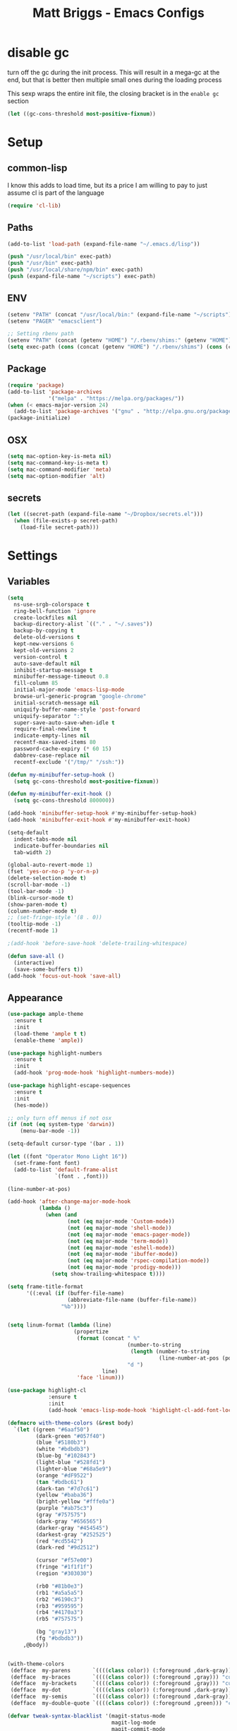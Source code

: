 # -*- mode: org -*-
# -*- coding: utf-8 -*-
#+TITLE: Matt Briggs - Emacs Configs
#+OPTIONS: toc:4 h:4

* disable gc
turn off the gc during the init process. This will result in a mega-gc at the end,
but that is better then multiple small ones during the loading process

This sexp wraps the entire init file, the closing bracket is in the =enable gc= section
#+begin_src emacs-lisp :tangle yes
(let ((gc-cons-threshold most-positive-fixnum))
#+end_src
* Setup
** common-lisp
I know this adds to load time, but its a price I am willing to pay to just assume cl is part of the language
#+begin_src emacs-lisp :tangle yes
(require 'cl-lib)
#+end_src
** Paths
#+begin_src emacs-lisp :tangle yes
(add-to-list 'load-path (expand-file-name "~/.emacs.d/lisp"))

(push "/usr/local/bin" exec-path)
(push "/usr/bin" exec-path)
(push "/usr/local/share/npm/bin" exec-path)
(push (expand-file-name "~/scripts") exec-path)
#+end_src
** ENV
#+begin_src emacs-lisp :tangle yes
(setenv "PATH" (concat "/usr/local/bin:" (expand-file-name "~/scripts") ":" (getenv "PATH")))
(setenv "PAGER" "emacsclient")

;; Setting rbenv path
(setenv "PATH" (concat (getenv "HOME") "/.rbenv/shims:" (getenv "HOME") "/.rbenv/bin:" (getenv "PATH")))
(setq exec-path (cons (concat (getenv "HOME") "/.rbenv/shims") (cons (concat (getenv "HOME") "/.rbenv/bin") exec-path)))
#+end_src
** Package
#+begin_src emacs-lisp :tangle yes
(require 'package)
(add-to-list 'package-archives
             '("melpa" . "https://melpa.org/packages/"))
(when (< emacs-major-version 24)
  (add-to-list 'package-archives '("gnu" . "http://elpa.gnu.org/packages/")))
(package-initialize)
#+end_src
** OSX
#+begin_src emacs-lisp :tangle yes
(setq mac-option-key-is-meta nil)
(setq mac-command-key-is-meta t)
(setq mac-command-modifier 'meta)
(setq mac-option-modifier 'alt)
#+end_src
** secrets
#+begin_src emacs-lisp :tangle yes
(let ((secret-path (expand-file-name "~/Dropbox/secrets.el")))
  (when (file-exists-p secret-path)
    (load-file secret-path)))
#+end_src
* Settings
** Variables
#+begin_src emacs-lisp :tangle yes
(setq
  ns-use-srgb-colorspace t
  ring-bell-function 'ignore
  create-lockfiles nil
  backup-directory-alist `(("." . "~/.saves"))
  backup-by-copying t
  delete-old-versions t
  kept-new-versions 6
  kept-old-versions 2
  version-control t
  auto-save-default nil
  inhibit-startup-message t
  minibuffer-message-timeout 0.8
  fill-column 85
  initial-major-mode 'emacs-lisp-mode
  browse-url-generic-program "google-chrome"
  initial-scratch-message nil
  uniquify-buffer-name-style 'post-forward
  uniquify-separator ":"
  super-save-auto-save-when-idle t
  require-final-newline t
  indicate-empty-lines nil
  recentf-max-saved-items 80
  password-cache-expiry (* 60 15)
  dabbrev-case-replace nil
  recentf-exclude '("/tmp/" "/ssh:"))

(defun my-minibuffer-setup-hook ()
  (setq gc-cons-threshold most-positive-fixnum))

(defun my-minibuffer-exit-hook ()
  (setq gc-cons-threshold 800000))

(add-hook 'minibuffer-setup-hook #'my-minibuffer-setup-hook)
(add-hook 'minibuffer-exit-hook #'my-minibuffer-exit-hook)

(setq-default
  indent-tabs-mode nil
  indicate-buffer-boundaries nil
  tab-width 2)

(global-auto-revert-mode 1)
(fset 'yes-or-no-p 'y-or-n-p)
(delete-selection-mode t)
(scroll-bar-mode -1)
(tool-bar-mode -1)
(blink-cursor-mode t)
(show-paren-mode t)
(column-number-mode t)
;; (set-fringe-style '(8 . 0))
(tooltip-mode -1)
(recentf-mode 1)

;(add-hook 'before-save-hook 'delete-trailing-whitespace)

(defun save-all ()
  (interactive)
  (save-some-buffers t))
(add-hook 'focus-out-hook 'save-all)
#+end_src
** Appearance
#+begin_src emacs-lisp :tangle yes
(use-package ample-theme
  :ensure t
  :init
  (load-theme 'ample t t)
  (enable-theme 'ample))

(use-package highlight-numbers
  :ensure t
  :init
  (add-hook 'prog-mode-hook 'highlight-numbers-mode))

(use-package highlight-escape-sequences
  :ensure t
  :init
  (hes-mode))

;; only turn off menus if not osx
(if (not (eq system-type 'darwin))
    (menu-bar-mode -1))

(setq-default cursor-type '(bar . 1))

(let ((font "Operator Mono Light 16"))
  (set-frame-font font)
  (add-to-list 'default-frame-alist
               `(font . ,font)))

(line-number-at-pos)

(add-hook 'after-change-major-mode-hook
          (lambda ()
            (when (and
                   (not (eq major-mode 'Custom-mode))
                   (not (eq major-mode 'shell-mode))
                   (not (eq major-mode 'emacs-pager-mode))
                   (not (eq major-mode 'term-mode))
                   (not (eq major-mode 'eshell-mode))
                   (not (eq major-mode 'ibuffer-mode))
                   (not (eq major-mode 'rspec-compilation-mode))
                   (not (eq major-mode 'prodigy-mode)))
              (setq show-trailing-whitespace t))))

(setq frame-title-format
      '((:eval (if (buffer-file-name)
                   (abbreviate-file-name (buffer-file-name))
                 "%b"))))


(setq linum-format (lambda (line)
                     (propertize
                      (format (concat " %"
                                      (number-to-string
                                       (length (number-to-string
                                                (line-number-at-pos (point-max)))))
                                      "d ")
                              line)
                      'face 'linum)))

(use-package highlight-cl
             :ensure t
             :init
             (add-hook 'emacs-lisp-mode-hook 'highlight-cl-add-font-lock-keywords))

(defmacro with-theme-colors (&rest body)
  `(let ((green "#6aaf50")
         (dark-green "#057f40")
         (blue "#5180b3")
         (white "#bdbdb3")
         (blue-bg "#102843")
         (light-blue "#528fd1")
         (lighter-blue "#68a5e9")
         (orange "#dF9522")
         (tan "#bdbc61")
         (dark-tan "#7d7c61")
         (yellow "#baba36")
         (bright-yellow "#fffe0a")
         (purple "#ab75c3")
         (gray "#757575")
         (dark-gray "#656565")
         (darker-gray "#454545")
         (darkest-gray "#252525")
         (red "#cd5542")
         (dark-red "#9d2512")

         (cursor "#f57e00")
         (fringe "#1f1f1f")
         (region "#303030")

         (rb0 "#81b0e3")
         (rb1 "#a5a5a5")
         (rb2 "#6190c3")
         (rb3 "#959595")
         (rb4 "#4170a3")
         (rb5 "#757575")

         (bg "gray13")
         (fg "#bdbdb3"))
     ,@body))


(with-theme-colors
 (defface  my-parens       `((((class color)) (:foreground ,dark-gray))) "custom parens"  :group 'faces)
 (defface  my-braces       `((((class color)) (:foreground ,gray))) "custom braces"  :group 'faces)
 (defface  my-brackets     `((((class color)) (:foreground ,gray))) "custom brackets" :group 'faces)
 (defface  my-dot          `((((class color)) (:foreground ,dark-gray))) "custom brackets" :group 'faces)
 (defface  my-semis        `((((class color)) (:foreground ,dark-gray))) "custom semicolons" :group 'faces)
 (defface  my-double-quote `((((class color)) (:foreground ,green))) "custom special" :group 'faces))

(defvar tweak-syntax-blacklist '(magit-status-mode
                                 magit-log-mode
                                 magit-commit-mode
                                 magit-branch-manager-mode
                                 prodigy-mode
                                 prodigy-view-mode
                                 term-mode
                                 eshell-mode
                                 deft-mode
                                 haml-mode
                                 gfm-mode
                                 org-mode
                                 erc-mode))

(defun tweak-syntax ()
  (if (not (member major-mode tweak-syntax-blacklist))
      (mapcar (lambda (x) (font-lock-add-keywords nil x))
              '((("#?['`]*(\\|)" . 'my-parens))
                (("#?\\^?{\\|}" . 'my-braces))
                (("\\[\\|\\]" . 'my-brackets))
                (("\\." . 'my-dot))
                (("; *$" . 'my-semis))
                (("#?\"" 0 'my-double-quote prepend))
                (("#?\'" 0 'my-double-quote prepend))
                (("\\<\\(FIXME\\|TODO\\|BUG\\):" 1 'font-lock-warning-face t))))))



(add-hook 'after-change-major-mode-hook 'tweak-syntax)


;;; parens
(with-theme-colors
 (custom-theme-set-faces 'ample
                         `(web-mode-html-tag-face ((t (:foreground ,purple))))
                         `(web-mode-html-tag-custom-face ((t (:foreground ,blue))))
                         `(web-mode-html-tag-bracket-face ((t (:foreground ,darker-gray))))
                         `(web-mode-html-attr-equal-face ((t (:foreground ,darker-gray))))
                         `(web-mode-html-attr-custom-face ((t (:foreground ,blue :slant italic))))
                         `(web-mode-variable-name-face ((t (:foreground nil))))
                         `(web-mode-html-attr-name-face ((t (:foreground ,blue :slant italic))))))


;;; general
(with-theme-colors
 (custom-theme-set-faces 'ample
                         `(trailing-whitespace ((t (:background ,darker-gray))))
                         `(anzu-mode-line ((t (:foreground ,orange))))
                         `(sm-pair-overlay-face ((t (:background "grey13"))))
                         `(column-enforce-face ((t (:underline ,darker-gray))))))
#+end_src
** Modeline
#+begin_src emacs-lisp :tangle yes
(setq-default mode-line-format
              '(
                (:eval (propertize "%3l" 'face 'mode-line-line-position-face))

                (:eval (propertize "%3c" 'face
                                   (if (>= (current-column) 75)
                                       'mode-line-80col-face
                                     'mode-line-position-face)))


                " "
                (:propertize (:eval (shorten-directory default-directory 10))
                             face mode-line-folder-face)
                (:propertize "%b"
                             face mode-line-filename-face)
                " "
                                        ; read-only or modified status
                (:eval
                 (cond (buffer-read-only
                        (propertize " !RO " 'face 'mode-line-read-only-face))
                       ((buffer-modified-p)
                        (propertize " !** " 'face 'mode-line-modified-face))
                       (t(propertize "  \u2713  " 'face 'mode-line-folder-face))))

                                        ; emacsclient [default -- keep?]
                ;; mode-line-client
                                        ; directory and buffer/file name
                " ("
                (:propertize mode-name face mode-line-mode-face)
                ") "
                (:propertize (vc-mode vc-mode)
                             face mode-line-minor-mode-face)

                (:eval (propertize (format-mode-line minor-mode-alist)
                                   'face 'mode-line-minor-mode-face))
                (:propertize mode-line-process
                             face mode-line-process-face)
                (global-mode-string global-mode-string)
                ))



;; Helper function
(defun shorten-directory (dir max-length)
  "Show up to `max-length' characters of a directory name `dir'."
  (let ((path (reverse (split-string (abbreviate-file-name dir) "/")))
        (output ""))
    (when (and path (equal "" (car path)))
      (setq path (cdr path)))
    (while (and path (< (length output) (- max-length 4)))
      (setq output (concat (car path) "/" output))
      (setq path (cdr path)))
    (when path
      (setq output (concat ".../" output)))
    output))

;; ;; Extra mode line faces
(make-face 'mode-line-read-only-face)
(make-face 'mode-line-modified-face)
(make-face 'mode-line-folder-face)
(make-face 'mode-line-filename-face)
(make-face 'mode-line-position-face)
(make-face 'mode-line-line-position-face)
(make-face 'mode-line-mode-face)
(make-face 'mode-line-minor-mode-face)
(make-face 'mode-line-process-face)
(make-face 'mode-line-80col-face)

(with-theme-colors
 (set-face-attribute 'mode-line nil
                     :foreground fg
                     :background blue-bg
                     :box `(:color ,blue-bg))

 (set-face-attribute 'mode-line-inactive nil
                     :foreground dark-gray
                     :background bg
                     :box `(:color ,bg :style nil))

 (set-face-attribute 'mode-line-read-only-face nil
                     :inherit 'mode-line-face
                     :background bg
                     :foreground red
                     :box `(:color ,bg))

 (set-face-attribute 'mode-line-modified-face nil
                     :inherit 'mode-line-face
                     :foreground cursor
                     :background bg
                     :box `(:color ,bg))

 (set-face-attribute 'mode-line-folder-face nil
                     :slant 'italic
                     :inherit 'mode-line-face)

 (set-face-attribute 'mode-line-filename-face nil
                     :slant 'italic
                     :inherit 'mode-line-face
                     :foreground yellow)

 (set-face-attribute 'mode-line-position-face nil
                     :foreground gray
                     :inherit 'mode-line-face)

 (set-face-attribute 'mode-line-line-position-face nil
                     :inherit 'mode-line-face)

 (set-face-attribute 'mode-line-mode-face nil
                     :slant 'italic)

 (set-face-attribute 'mode-line-minor-mode-face nil
                     :foreground gray
                     :slant 'italic
                     :inherit 'mode-line-mode-face)

 (set-face-attribute 'mode-line-process-face nil
                     :inherit 'mode-line-face
                     :foreground dark-green)

 (set-face-attribute 'mode-line-80col-face nil
                     :inherit 'mode-line-position-face
                     :foreground bg
                     :background yellow))
#+end_src
* LISP
#+begin_src emacs-lisp :tangle yes
(require 'mb-editing)
(require 'mb-start-message)
(require 'mb-toolbox)
(require 'mb-defuns)
#+end_src
* Packages
** General Tools
#+begin_src emacs-lisp :tangle yes
(use-package helm :ensure t)
(use-package imenu-anywhere :ensure t)
(use-package htmlize :ensure t)
(use-package ag :ensure t)
(use-package paradox :ensure t)
(use-package esup :ensure t)
(use-package define-word :ensure t)
(use-package help+ :ensure t)
(use-package help-fns+ :ensure t)
(use-package help-mode+ :ensure t)

(use-package jump-char
  :ensure t
  :bind (("M-g" . jump-char-forward)
         ("M-G" . jump-char-backward)))

(use-package swiper
  :ensure t
  :commands (counsel-M-x swiper)
  :bind* (("M-A" . counsel-M-x)
          ("M-f" . swiper))
  :init
  (require 'ivy)
  (ivy-mode 1)
  (setq
   ivy-use-virtual-buffers t
   magit-completing-read-function 'ivy-completing-read)
  (bind-keys :map ivy-mode-map
             ("M-n" . ivy-next-line)
             ("M-p" . ivy-previous-line))
  (define-key ivy-minibuffer-map (kbd "<return>") 'ivy-alt-done))


(use-package vkill
  :ensure t
  :commands (vkill))

(use-package goto-chg
  :ensure t
  :commands (goto-last-change goto-last-change-reverse)
  :bind (("C-o" . goto-last-change)
         ("C-O" . goto-last-change-reverse)))

(use-package inf-mongo :ensure t)
(use-package discover-my-major :ensure t)

(use-package expand-region
  :ensure t
  :commands (er/expand-region er/contract-region)
  :bind* (("M-<up>" . er/expand-region)
          ("M-<down>" . er/contract-region))
  :init
  (require 'expand-region))

;; (use-package smex
;;   :ensure t
;;   :bind* ("M-A" . smex))

(use-package etags-select
  :ensure t
  :bind ("M-." . etags-select-find-tag))

(use-package anzu
  :ensure t
  :bind* ("M-r" . anzu-query-replace-regexp))
#+end_src
** Global Modes
#+begin_src emacs-lisp :tangle yes
(use-package page-break-lines
  :ensure t
  :init
  (global-page-break-lines-mode))

(use-package smart-newline
  :ensure t
  :init
  (smart-newline-mode +1))


(use-package anzu
  :ensure t
  :init
  (global-anzu-mode +1))

(use-package ws-butler
  :ensure t
  :init
  (ws-butler-global-mode +1))

(use-package fic-mode
  :ensure t
  :init
  (add-hook 'prog-mode-hook 'fic-mode))

(use-package multiple-cursors
  :ensure t
  :bind (("M-'" . mc/mark-next-like-this-word)
         ("M-\"" . mc/skip-to-next-like-this))
  :init
  (require 'multiple-cursors)
  (bind-keys :map rectangle-mark-mode-map
             ("A-SPC" . mc/edit-lines)
             ("C-<left>" . mc/edit-beginnings-of-lines)
             ("C-<right>" . mc/edit-ends-of-lines)))

(use-package projectile
  :ensure t
  :init
  (setq projectile-completion-system 'ivy)
  (setq projectile-enable-caching nil)
  (projectile-global-mode))

(use-package avy
  :ensure t
  :commands avy-goto-word-1
  :bind* ("M-;" . avy-goto-word-1))


(use-package flycheck
  :ensure t
  :init
  (add-hook 'sh-mode-hook 'flycheck-mode)
  (add-hook 'json-mode-hook 'flycheck-mode)
  (add-hook 'nxml-mode-hook 'flycheck-mode)
  (add-hook 'python-mode-hook 'flycheck-mode)
  (add-hook 'emacs-lisp-mode-hook 'flycheck-mode)
  (add-hook 'lisp-interaction-mode-hook 'flycheck-mode)
  (add-hook 'js2-mode-hook 'flycheck-mode)
  (add-hook 'ruby-mode-hook 'flycheck-mode)
  (setq-default flycheck-disabled-checkers '(emacs-lisp-checkdoc))
  (setq flycheck-indication-mode nil)

  :config
  (flycheck-add-mode 'javascript-eslint 'babel-mode))

(use-package volatile-highlights
  :ensure t
  :config
  (volatile-highlights-mode t)
  (with-theme-colors
   (set-face-attribute 'vhl/default-face nil
                       :background darker-gray)))


(use-package super-save
  :ensure t
  :init
  (super-save-mode +1))
#+end_src
** Languages
#+begin_src emacs-lisp :tangle yes
(use-package coffee-mode :ensure t)
(use-package yaml-mode :ensure t)

(use-package sass-mode
             :ensure t
             :mode "\\.sass\\.erb"
             :init
             (setq css-indent-offset 2))

(use-package scss-mode
             :ensure t
             :mode "\\.scss\\.erb"
             :init
             (setq css-indent-offset 2))
#+end_src
** auto-complete
#+begin_src emacs-lisp :tangle yes
(use-package auto-complete
  :ensure t
  :init
  (require 'auto-complete)
  (require 'auto-complete-config)

  (bind-keys :map ac-menu-map
             ("TAB" . nil)
             ("S-TAB" . nil)
             ("M-n" . 'ac-next)
             ("M-p" . 'ac-previous))

  (define-key ac-mode-map (kbd "TAB") nil)
  (define-key ac-completing-map (kbd "TAB") nil)
  (define-key ac-completing-map [tab] nil)

  (global-auto-complete-mode t)
  (setq-default ac-expand-on-auto-complete nil)
  (setq-default ac-auto-show-menu nil)
  (setq-default ac-use-fuzzy t)
  (setq-default ac-dwim nil) ; To get pop-ups with docs even if a word is uniquely completed

  (set-default 'ac-sources
               '(ac-source-imenu
                 ac-source-dictionary
                 ac-source-words-in-buffer
                 ac-source-words-in-same-mode-buffers
                 ac-source-words-in-all-buffer))

  (dolist (mode '(log-edit-mode org-mode text-mode haml-mode
                                git-commit-mode
                                sass-mode yaml-mode csv-mode espresso-mode haskell-mode
                                html-mode nxml-mode sh-mode smarty-mode clojure-mode
                                lisp-mode textile-mode markdown-mode tuareg-mode
                                js3-mode css-mode less-css-mode sql-mode
                                sql-interactive-mode
                                inferior-emacs-lisp-mode))
    (add-to-list 'ac-modes mode))


  ;; Exclude very large buffers from dabbrev
  (defun sanityinc/dabbrev-friend-buffer (other-buffer)
    (< (buffer-size other-buffer) (* 1 1024 1024)))

  (setq dabbrev-friend-buffer-function 'sanityinc/dabbrev-friend-buffer))
#+end_src
** yasnippet
#+begin_src emacs-lisp :tangle yes
(use-package yasnippet
  :ensure t
  :init
  (add-hook 'after-init-hook 'yas-global-mode)
  (add-hook 'term-mode-hook #'force-yasnippet-off)
  (add-hook 'shell-mode-hook #'force-yasnippet-off)
  :config
  (setq yas-snippet-dirs '("~/.emacs.d/snippets"))
  (yas-reload-all)

  (defun do-yas-expand ()
    (let ((yas-fallback-behavior 'return-nil))
      (yas-expand)))

  (defun mb/handle-tab ()
    (interactive)
    (cond
     ((minibufferp)
      (minibuffer-complete))
     ((string= mode-name "Org")
      (when (null (do-yas-expand))
        (org-cycle)))
     ((string= mode-name "Magit")
      (magit-section-toggle (magit-current-section)))
     ((string= mode-name "Shell")
      (company-manual-begin))
     (t
      (indent-for-tab-command)
      (if (or (not yas-minor-mode)
              (null (do-yas-expand)))
          (auto-complete)))))

  (define-key yas-minor-mode-map [tab] nil)
  (define-key yas-minor-mode-map (kbd "TAB") nil)

  (define-key yas-keymap [tab] 'mb/handle-tab)
  (define-key yas-keymap (kbd "TAB") 'mb/handle-tab)
  (bind-key* "TAB" 'mb/handle-tab)

  ; hax for multiline mirrors
  (defun yas--mirror-update-display (mirror field)
    "Update MIRROR according to FIELD (and mirror transform)."

    (let* ((mirror-parent-field (yas--mirror-parent-field mirror))
           (reflection (and (not (and mirror-parent-field
                                      (yas--field-modified-p mirror-parent-field)))
                            (or (yas--apply-transform mirror field 'empty-on-nil)
                                (yas--field-text-for-display field)))))
      (when (and reflection
                 (not (string= reflection (buffer-substring-no-properties (yas--mirror-start mirror)
                                                                          (yas--mirror-end mirror)))))
        (goto-char (yas--mirror-start mirror))
        (let ((yas--inhibit-overlay-hooks t))
          (insert reflection)
          (let ((start (yas--mirror-start mirror))
                (end (yas--mirror-end mirror)))
            (when (and (eq yas-indent-line 'auto)
                       (not (eq (line-number-at-pos start)
                                (line-number-at-pos end))))
              (indent-region start end))))
        (if (> (yas--mirror-end mirror) (point))
            (delete-region (point) (yas--mirror-end mirror))
          (set-marker (yas--mirror-end mirror) (point))
          (yas--advance-start-maybe (yas--mirror-next mirror) (point))
          ;; super-special advance
          (yas--advance-end-of-parents-maybe mirror-parent-field (point)))))))


(use-package auto-yasnippet
  :ensure t
  :commands (aya-create aya-expand)
  :bind* (("M-Y" . aya-create)
          ("M-y" . aya-expand)))


(defun force-yasnippet-off ()
  (setq-local yas-dont-activate t)
  (yas-minor-mode -1))

(defun mb/ruby-initialize-args (args)
  (string-join (--map (concat "@" it " = " it) (s-split ", " args)) "\n"))
#+end_src
** org
#+begin_src emacs-lisp :tangle yes
(use-package org-mode
  :bind (("M-L" . org-store-link)
         ("<f2>" . org-todo-list)
         ("<f3>" . org-agenda)
         :map 'org-mode-map
         ("M-=" . org-ctrl-c-ctrl-c)
         ("M-+" . mb/org-ctrl-c-with-arg)
         ("C-l" . org-insert-link)
         ("C-o" . org-open-at-point)
         ("M-t" . org-todo))
  :init
  (setq org-src-fontify-natively t)
  (defun mb/org-ctrl-c-with-arg ()
    (interactive)
    (org-ctrl-c-ctrl-c '(4)))
  (setq org-log-done t)
  (setq org-support-shift-select 'always)
  (setq org-agenda-files '("~/Dropbox/org/personal.org"
                           "~/Dropbox/org/work.org"))
  (add-hook 'org-mode-hook '(lambda ()
                              (org-defkey org-mode-map [(tab)] nil))))

#+end_src
** magit
#+begin_src emacs-lisp :tangle yes
(use-package git-timemachine :ensure t)
(use-package yagist :ensure t)
(use-package gh :ensure t)

(use-package open-github-from-here
  :commands open-github-from-here
  :init
  (setq open-github-from-here:command (expand-file-name "~/.emacs.d/make-github-url-from-file")))

(use-package diff-hl
  :ensure t
  :init
  (global-diff-hl-mode +1))

(use-package magit
  :ensure t
  :bind* (("<f8>" . magit-blame)
          ("<f1>" . magit-status))
  :commands (magit-status
             magit-blame
             magit-checkout
             magit-log-buffer))

(use-package magit-gh-pulls
  :ensure t
  :init
  (add-hook 'magit-mode-hook 'turn-on-magit-gh-pulls))
#+end_src
** smartparens
#+begin_src emacs-lisp :tangle yes
(defun wrap-round ()
  (interactive)
  (sp-wrap-with-pair "("))

(defun wrap-quote ()
  (interactive)
  (sp-wrap-with-pair "\""))

(defun wrap-square ()
  (interactive)
  (sp-wrap-with-pair "["))

(use-package smartparens
  :ensure t
  :init
  (setq
   sp-ignore-modes-list '(minibuffer-inactive-mode
                          markdown-mode
                          gfm-mode)
   sp-autoskip-closing-pair 'always
   blink-matching-paren t)
  (require 'smartparens-config)
  (show-smartparens-global-mode +1)
  (smartparens-global-mode +1)
  (bind-keys :map smartparens-mode-map
             ("M-k" . sp-kill-sexp)
             ("M-K"  . sp-splice-sexp)
             ("A-L" . sp-backward-barf-sexp)
             ("A-H" . sp-backward-slurp-sexp)
             ("A-h" . sp-forward-barf-sexp)
             ("A-l" . sp-forward-slurp-sexp)))
#+end_src
** markdown
#+begin_src emacs-lisp :tangle yes
(use-package markdown-mode
             :ensure t
             :commands (markdown-mode
                        gfm-mode)
             :init
             (add-to-list 'auto-mode-alist '("\\.markdown\\'" . gfm-mode))
             (add-to-list 'auto-mode-alist '("\\.md\\'" . gfm-mode))
             (add-to-list 'auto-mode-alist '("\\.text$" . gfm-mode)))
#+end_src
** butler
#+begin_src emacs-lisp :tangle yes
(use-package jenkins
  :ensure t
  :config
  (setq
   jenkins-api-token alfred-token
   jenkins-url alfred-url
   jenkins-username alfred-user))

(defvar *mb/jenkins-timer* nil)

(defun mb/auto-refresh-jenkins ()
  (setq *mb/jenkins-timer*
        (run-at-time 0 5 #'mb/revert-jenkins-buffer)))

(defun mb/stop-auto-refreshing-jenkins ()
  (when *mb/jenkins-timer*
    (cancel-timer *mb/jenkins-timer*)
    (setq *mb/jenkins-timer* nil)))

(defun mb/revert-jenkins-buffer ()
  (when (get-buffer "*jenkins-status*")
    (with-current-buffer "*jenkins-status*"
                         (revert-buffer))))
#+end_src
** ruby
#+begin_src emacs-lisp :tangle yes
(use-package inf-ruby :ensure t)
(use-package bundler :ensure t)
(use-package rubocop :ensure t)

(use-package rbenv
  :ensure t
  :init
  (add-hook 'ruby-mode-hook 'rbenv-use-corresponding)
  :config
  (rbenv-use-corresponding))

(use-package rspec-mode
  :ensure t
  :init
  (setq rspec-use-rake-when-possible nil)
  (setq rspec-spec-command "rspec")
  (setq rspec-use-spring-when-possible t)
  (add-hook 'ruby-mode-hook 'rspec-mode)

  :config
  (defadvice rspec-compile (around rspec-compile-around)
    "Use BASH shell for running the specs because of ZSH issues."
    (let ((shell-file-name "/bin/bash"))
      ad-do-it))

  (bind-keys :map rspec-mode-map
             ("<return>" . reindent-then-newline-and-indent)
             ("M-t ;" . rspec-toggle-spec-and-target)
             ("M-t d" . rspec-disable-example)
             ("M-t e" . rspec-enable-example)
             ("M-t t" . rspec-verify-single)
             ("M-t l" . rspec-rerun)
             ("M-t f" . rspec-verify)
             ("M-t a" . rspec-verify-all))
  (ad-activate 'rspec-compile))
#+end_src
** elixir
#+begin_src emacs-lisp :tangle yes
(use-package
  alchemist
  :ensure t
  :init
  (setq alchemist-test-status-modeline nil)
  (add-hook 'alchemist-iex-mode-hook 'evil-insert-state)
  (add-hook 'elixir-mode-hook 'flycheck-mode)
  :config

  (sp-with-modes '(elixir-mode)
                 (sp-local-pair "->" "end"
                                :when '(("RET"))
                                :post-handlers '(:add my-elixir-do-end-close-action)
                                :actions '(insert)))

  (sp-with-modes '(elixir-mode)
                 (sp-local-pair "do" "end"
                                :when '(("SPC" "RET"))
                                :post-handlers '(:add my-elixir-do-end-close-action)
                                :actions '(insert))))
#+end_src
** shell
#+begin_src emacs-lisp :tangle yes
(defvar my-shells '("*main-shell*" "*alt-shell*"))
(require 'shell)

(setenv "PAGER" "cat")
(setenv "npm_config_progress" "false")

;; truncate buffers continuously
(add-hook 'comint-output-filter-functions 'comint-truncate-buffer)

(defun make-my-shell-output-read-only (text)
  "Add to comint-output-filter-functions to make stdout read only in my shells."
  (if (member (buffer-name) my-shells)
      (let ((inhibit-read-only t)
            (output-end (process-mark (get-buffer-process (current-buffer)))))
        (put-text-property comint-last-output-start output-end 'read-only t))))
(add-hook 'comint-output-filter-functions 'make-my-shell-output-read-only)

(defun my-dirtrack-mode ()
  "Add to shell-mode-hook to use dirtrack mode in my shell buffers."
  (when (member (buffer-name) my-shells)
    (shell-dirtrack-mode 0)
    (set-variable 'dirtrack-list '("^.*[^ ]+:\\(.*\\)>" 1 nil))
    (dirtrack-mode 1)))
(add-hook 'shell-mode-hook 'my-dirtrack-mode)

; interpret and use ansi color codes in shell output windows
(add-hook 'shell-mode-hook 'ansi-color-for-comint-mode-on)

(defun set-scroll-conservatively ()
  "Add to shell-mode-hook to prevent jump-scrolling on newlines in shell buffers."
  (set (make-local-variable 'scroll-conservatively) 10))
(add-hook 'shell-mode-hook 'set-scroll-conservatively)

(defun enter-again-if-enter ()
  "Make the return key select the current item in minibuf and shell history isearch.
An alternate approach would be after-advice on isearch-other-meta-char."
  (when (and (not isearch-mode-end-hook-quit)
             (equal (this-command-keys-vector) [13])) ; == return
    (cond ((active-minibuffer-window) (minibuffer-complete-and-exit))
          ((member (buffer-name) my-shells) (comint-send-input)))))
(add-hook 'isearch-mode-end-hook 'enter-again-if-enter)

(defadvice comint-previous-matching-input
    (around suppress-history-item-messages activate)
  "Suppress the annoying 'History item : NNN' messages from shell history isearch.
If this isn't enough, try the same thing with
comint-replace-by-expanded-history-before-point."
  (let ((old-message (symbol-function 'message)))
    (unwind-protect
      (progn (fset 'message 'ignore) ad-do-it)
    (fset 'message old-message))))

(defadvice comint-send-input (around go-to-end-of-multiline activate)
  "When I press enter, jump to the end of the *buffer*, instead of the end of
the line, to capture multiline input. (This only has effect if
`comint-eol-on-send' is non-nil."
  (flet ((end-of-line () (end-of-buffer)))
    ad-do-it))

;; not sure why, but comint needs to be reloaded from the source (*not*
;; compiled) elisp to make the above advise stick.
(load "comint.el.gz")

 (setq comint-get-old-input (lambda () "")) ; what to run when i press enter on a
                                            ; line above the current prompt

;; for other code, e.g. emacsclient in TRAMP ssh shells and automatically
;; closing completions buffers, see the links above.

(defun mb/load-shells ()
  (interactive)
  (mapc 'shell (reverse my-shells)))
#+end_src
** prodigy
#+begin_src emacs-lisp :tangle yes
(use-package
  prodigy
  :ensure t
  :init
  (setq prodigy-view-buffer-maximum-size 2048
        prodigy-view-truncate-by-default t)


  (prodigy-define-tag
    :name 'thin
    :ready-message "Listening")

  (prodigy-define-tag
    :name 'sidekiq
    :command "bundle"
    :args '("exec" "sidekiq")
    :ready-message "         sss")

  (prodigy-define-tag
    :name 'webpack
    :ready-message "webpack: bundle is now VALID.")

  (prodigy-define-tag
    :name 'rails
    :command "bundle"
    :args '("exec" "rails" "server"))

  (prodigy-define-tag
    :name 'nph
    :cwd "~/src/nph")

  ;; services

  (prodigy-define-service
    :name "NPH rails server"
    :tags '(nph rails thin))

  (prodigy-define-service
    :name "NPH sidekiq"
    :tags '(nph sidekiq))

  (prodigy-define-service
    :name "NPH webpack"
    :command "npm"
    :args '("run" "webpack")
    :tags '(nph webpack))

  (prodigy-define-service
    :name "NPH consumers"
    :command "bundle"
    :args '("exec" "rake" "messaging:consume")
    :ready-message "=> consuming..."
    :tags '(nph))

  (prodigy-define-service
    :name "Leo"
    :command "bin/leo"
    :ready-message "Leo Started"
    :cwd "~/leo")

  (prodigy-define-service
    :name "LabelBot"
    :command "bin/label-bot"
    :ready-message "LabelBot Started"
    :cwd "~/label-bot"))
#+end_src
** web
#+begin_src emacs-lisp :tangle yes
(use-package web-mode
             :ensure t
             :init
             (add-to-list 'auto-mode-alist '("\\.html?\\'" . web-mode))
             (add-to-list 'auto-mode-alist '("\\.phtml\\'" . web-mode))
             (add-to-list 'auto-mode-alist '("\\.tpl\\.php\\'" . web-mode))
             (add-to-list 'auto-mode-alist '("\\.jsp\\'" . web-mode))
             (add-to-list 'auto-mode-alist '("\\.hbs\\'" . web-mode))
             (add-to-list 'auto-mode-alist '("\\.as[cp]x\\'" . web-mode))
             (add-to-list 'auto-mode-alist '("\\.erb\\'" . web-mode))
             (add-to-list 'auto-mode-alist '("\\.eex\\'" . web-mode))
             (add-to-list 'auto-mode-alist '("\\.mustache\\'" . web-mode))
             (add-to-list 'auto-mode-alist '("\\.handlebars\\'" . web-mode))
             (add-to-list 'auto-mode-alist '("\\.djhtml\\'" . web-mode))
             (add-to-list 'auto-mode-alist '("\\.tsx\\'" . web-mode))
             (setq web-mode-code-indent-offset 2
                   web-mode-markup-indent-offset 2))


(use-package emmet-mode
             :ensure t
             :init
             (add-hook 'web-mode-hook 'emmet-mode)
             (setq emmet-indentation 2))
#+end_src
** js
#+begin_src emacs-lisp :tangle yes
(use-package json-mode :ensure t)
(use-package json-snatcher :ensure t)
(use-package js-doc :ensure t)

;; (use-package js-mode :mode ".js\\'")

(define-derived-mode babel-mode web-mode "Babel")

(defun mlb/babel-init ()
  (flycheck-mode +1)
  (web-mode-set-content-type "jsx"))

(add-hook 'babel-mode-hook 'mlb/babel-init)
(add-to-list 'auto-mode-alist '(".js\\'" . babel-mode))
#+end_src
* Post Setup
set up emacs server
#+begin_src emacs-lisp :tangle yes
(require 'server)
(unless (server-running-p)
  (server-start))
#+end_src

set custom variables to their own file
#+begin_src emacs-lisp :tangle yes
(setq custom-file "~/.emacs.d/custom.el")
(load custom-file)
#+end_src

start maximized
#+begin_src emacs-lisp :tangle yes
(modify-all-frames-parameters '((fullscreen . maximized)))
#+end_src

start in user home dir
#+begin_src emacs-lisp :tangle yes
(cd "~")
#+end_src

* enable gc
#+begin_src emacs-lisp :tangle yes
)
#+end_src
* Local variables
Create a buffer-local after-save-hook to tangle the lisp.

;; Local Variables:
;; eval: (add-hook 'after-save-hook (lambda () (org-babel-tangle)) nil t)
;; End:
